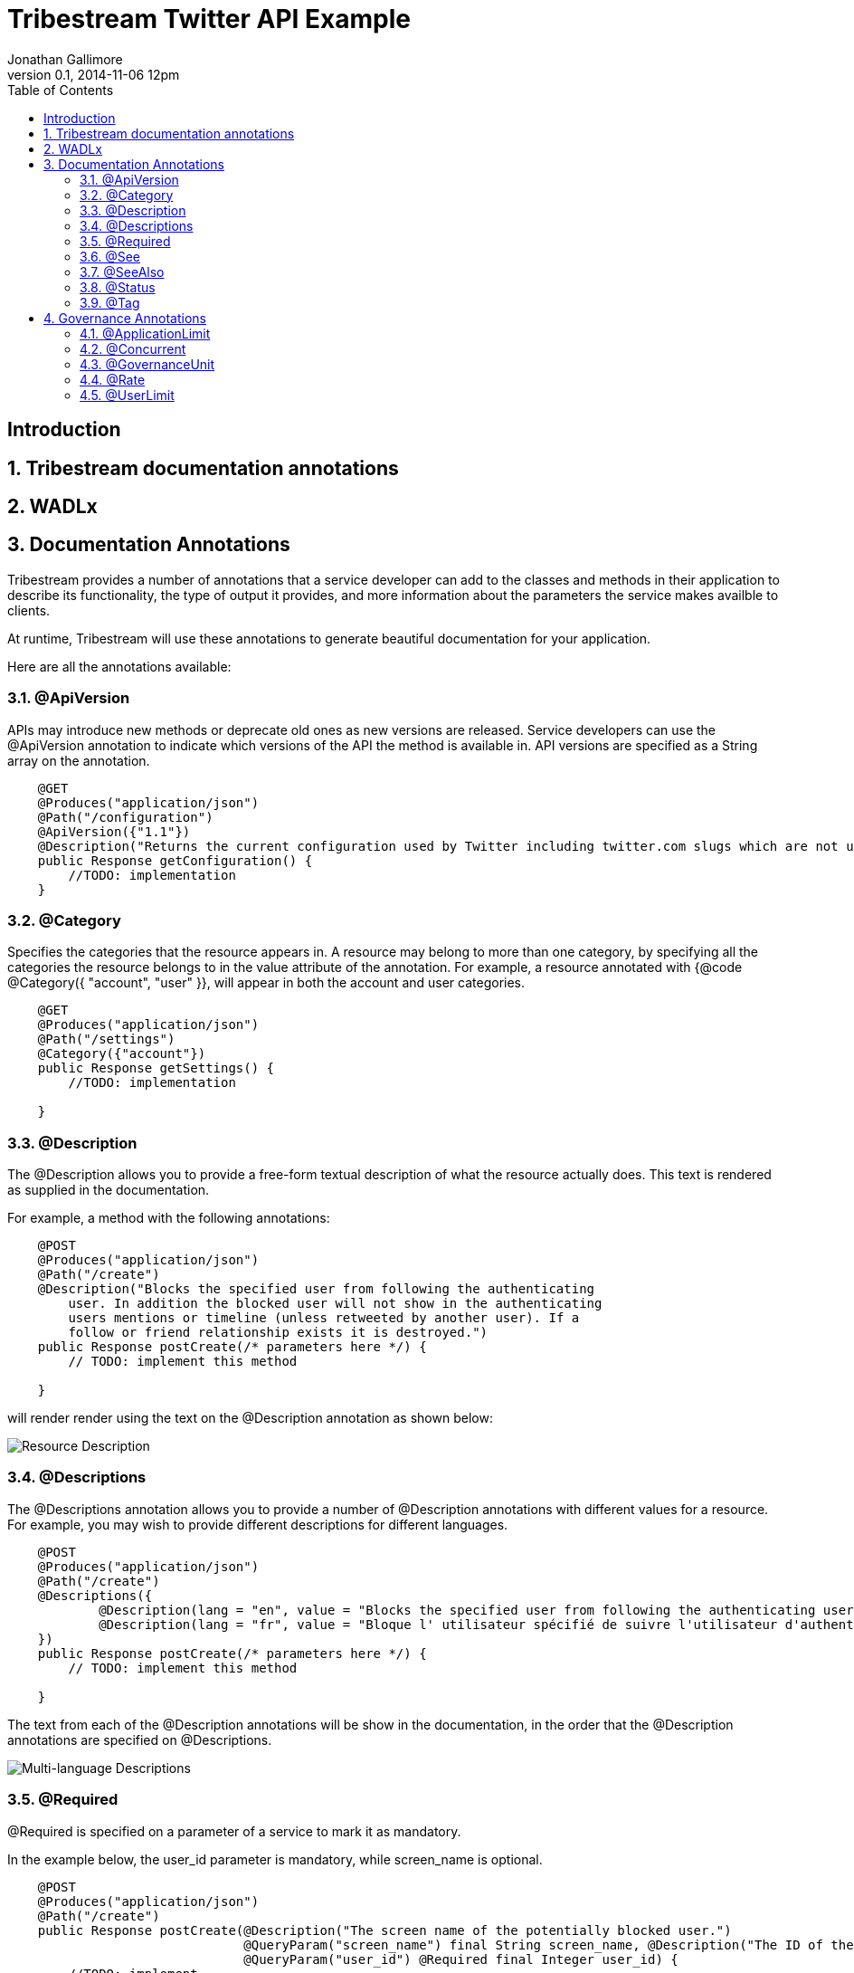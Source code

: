 = Tribestream Twitter API Example
Jonathan Gallimore
v0.1, 2014-11-06 12pm
:title-logo: images/tomitribe_logo.png
// Settings:
:compat-mode:
:experimental:
:icons: font
:listing-caption: Listing
:sectnums:
:toc:
:toclevels: 3
ifdef::backend-pdf[]
:pagenums:
:pygments-style: bw
:source-highlighter: pygments
endif::[]

[abstract]

== Introduction

== Tribestream documentation annotations

== WADLx

== Documentation Annotations

Tribestream provides a number of annotations that a service developer can add to
the classes and methods in their application to describe its functionality, the 
type of output it provides, and more information about the parameters the service
makes availble to clients.

At runtime, Tribestream will use these annotations to generate beautiful documentation
for your application.

Here are all the annotations available:

=== @ApiVersion

APIs may introduce new methods or deprecate old ones as new versions are released.
Service developers can use the @ApiVersion annotation to indicate which versions
of the API the method is available in. API versions are specified as a String 
array on the annotation.

----
    @GET 
    @Produces("application/json")
    @Path("/configuration")
    @ApiVersion({"1.1"})
    @Description("Returns the current configuration used by Twitter including twitter.com slugs which are not usernames, maximum photo resolutions, and t.co URL lengths.")
    public Response getConfiguration() {
        //TODO: implementation
    }
----

=== @Category

Specifies the categories that the resource appears in. A resource may belong to
more than one category, by specifying all the categories the resource belongs to
in the value attribute of the annotation. For example, a resource annotated with
{@code @Category({ "account", "user" }}, will appear in both the account and user
categories.

----
    @GET
    @Produces("application/json")
    @Path("/settings")
    @Category({"account"})
    public Response getSettings() {
        //TODO: implementation
        
    }
----

=== @Description

The @Description allows you to provide a free-form textual description of what the
resource actually does. This text is rendered as supplied in the documentation.

For example, a method with the following annotations:

----
    @POST
    @Produces("application/json")
    @Path("/create")
    @Description("Blocks the specified user from following the authenticating 
    	user. In addition the blocked user will not show in the authenticating 
    	users mentions or timeline (unless retweeted by another user). If a 
    	follow or friend relationship exists it is destroyed.")
    public Response postCreate(/* parameters here */) {
    	// TODO: implement this method
    
    }
----

will render render using the text on the @Description annotation as shown below:

image::images/description_1.png[Resource Description]

=== @Descriptions

The @Descriptions annotation allows you to provide a number of @Description 
annotations with different values for a resource. For example, you may wish to 
provide different descriptions for different languages.

----
    @POST
    @Produces("application/json")
    @Path("/create")
    @Descriptions({
            @Description(lang = "en", value = "Blocks the specified user from following the authenticating user."),
            @Description(lang = "fr", value = "Bloque l' utilisateur spécifié de suivre l'utilisateur d'authentification .")
    })
    public Response postCreate(/* parameters here */) {
    	// TODO: implement this method
    
    }
----

The text from each of the @Description annotations will be show in the documentation,
in the order that the @Description annotations are specified on @Descriptions.

image::images/descriptions_1.png[Multi-language Descriptions]
                                                          
=== @Required

@Required is specified on a parameter of a service to mark it as mandatory.

In the example below, the user_id parameter is mandatory, while screen_name is
optional. 

----
    @POST
    @Produces("application/json")
    @Path("/create")
    public Response postCreate(@Description("The screen name of the potentially blocked user.")
                               @QueryParam("screen_name") final String screen_name, @Description("The ID of the potentially blocked user.")
                               @QueryParam("user_id") @Required final Integer user_id) {
        //TODO: implement
        return null;
    }
----

Optional paramaters are highlighted in the documentation.

image::images/required_1.png[Required and optional paramaters]

=== @See

The @See annotation is much like the @see Javadoc annotation. It provideds a link
to other documentation or resources that may be relevant to the resource.

Each @See annotation requires a href (the destination of the link) and value
(the text that will displayed for the link).

----
    @GET
    @Produces("application/json")
    @Path("/ids")
    @See(href = "/docs/api/1.1/get/blocks/list", value = "GET blocks/list")
    public Response getIds(/* parameters here */) {
        //TODO: implement
        return null;
    }
----

image::images/see_1.png[See link]

=== @SeeAlso

Similar to the @Descriptions annotation, @SeeAlso allow multiples links to other
documentation or resources to be added to a resource. Each @See link shown in the
documentation in the order they are specified on the @SeeAlso annotation.

----
    @GET
    @Produces("application/json")
    @Path("/list")
    @SeeAlso({
    	@See(href = "/docs/api/1.1/get/blocks/ids", value = "GET blocks/ids"), 
    	@See(href = "/docs/misc/cursoring", value = "Using cursors to navigate collections")
    })
    public Response getList(/* parameters here */) {
        //TODO: implement
        return null;
    }
----

image::images/seealso_1.png[Multiple See links]

=== @Status

Indicates the current status of the resource. For example, if the signature of
this resource has not yet been finalized, the developer of the resource may wish
to indicate the resource as being in the draft status so the consumer of the API
is aware it may change.

Available statuses are:

[cols="2*", options="header"] 
|===
| Status| Description

|PROPOSAL
|A proposed service. May disappear or changed in the future.

|STUB
|A dummy implementation of the service. This may be provided for testing purposes.

|DRAFT
|A non-final version of the service. The definition may change in the future.

|TEST
|The service is available for testing purposes, and may not return live data.

|VALIDATION
|The service has been made available for validation purposes.

|ACCEPTED
|The service is stable and availble for consumption. 

|CONFIDENTIAL
|Not for public consumption, and should not be shared with other parties.
|===

=== @Tag

The @Tag annotation allows the developer to provide searchable keywords for the service.
Keywords are specified as a String array on the annotation.

----
    @GET
    @Produces("application/json")
    @Path("/lookup")
    @Tag({"Bulk Operations", "finding users"})
    @Description("Returns fully-hydrated user objects for up to 100 users per request, as specified by comma-separated values passed to the user_id and/or screen_name parameters.")
    public UsersType getLookup(/* parameters here */) {
        //TODO: implementation
    }
----

== Governance Annotations

=== @ApplicationLimit

=== @Concurrent

=== @GovernanceUnit

=== @Rate

=== @UserLimit
